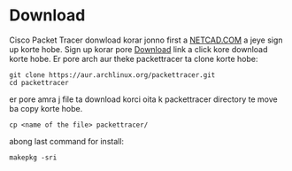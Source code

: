 * Download
Cisco Packet Tracer donwload korar jonno first a [[https://www.netacad.com/][NETCAD.COM]] a jeye sign up korte hobe. Sign up korar pore [[https://www.netacad.com/resources/lab-downloads?courseLang=en-US][Download]] link a click kore download korte hobe. Er pore arch aur theke packettracer ta clone korte hobe:
#+begin_src shell
git clone https://aur.archlinux.org/packettracer.git
cd packettracer
#+end_src

er pore amra j file ta download korci oita k packettracer directory te move ba copy korte hobe. 
#+begin_src shell
cp <name of the file> packettracer/ 
#+end_src

abong last command for install:
#+begin_src shell
makepkg -sri
#+end_src
